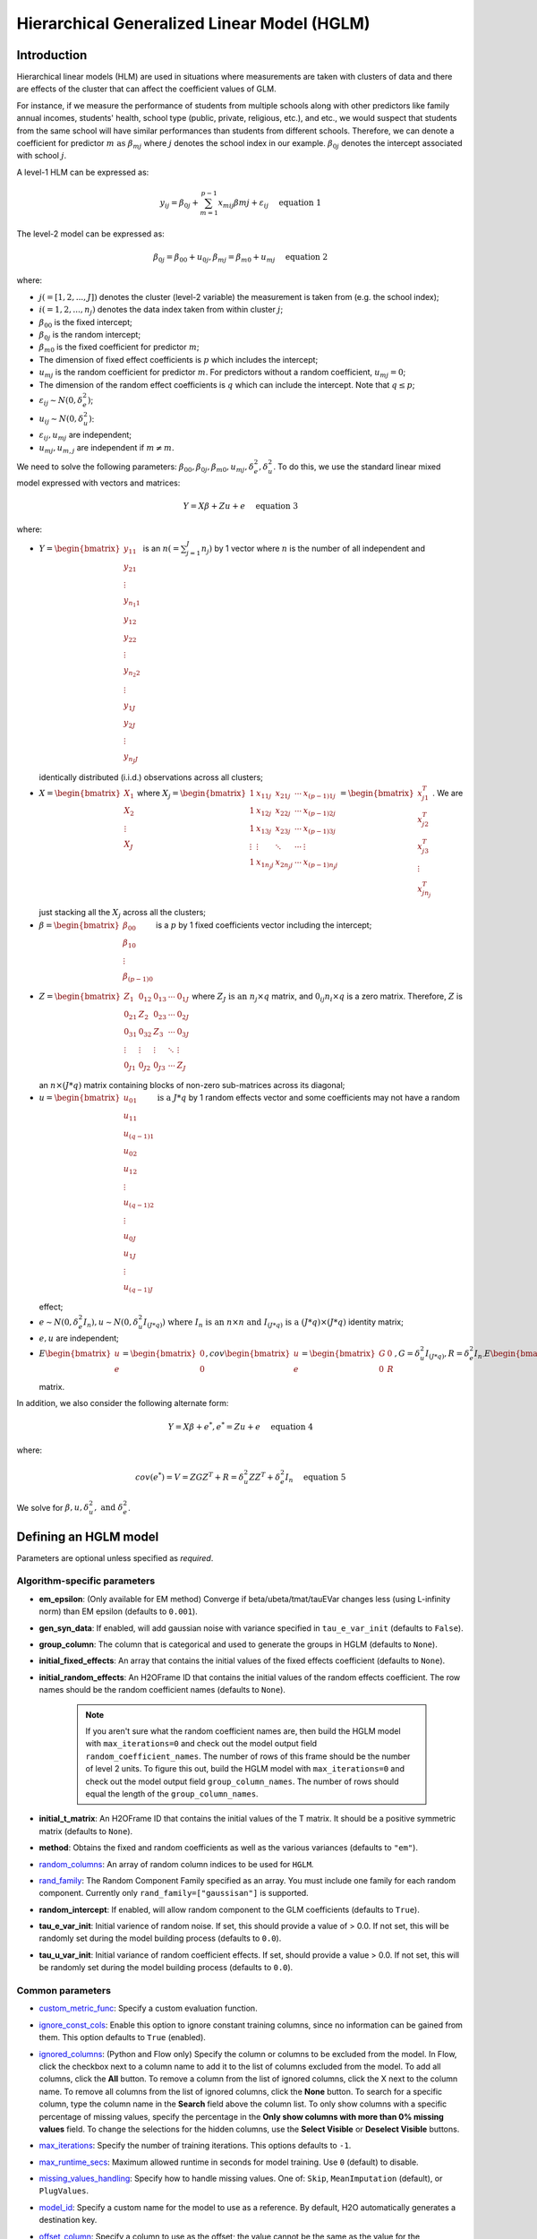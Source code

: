 Hierarchical Generalized Linear Model (HGLM) 
============================================

Introduction
------------

Hierarchical linear models (HLM) are used in situations where measurements are taken with clusters of data and there are effects of the cluster that can affect the coefficient values of GLM. 

For instance, if we measure the performance of students from multiple schools along with other predictors like family annual incomes, students' health, school type (public, private, religious, etc.), and etc., we would suspect that students from the same school will have similar performances than students from different schools. Therefore, we can denote a coefficient for predictor :math:`m \text{ as } \beta_{mj}` where :math:`j` denotes the school index in our example. :math:`\beta_{0j}` denotes the intercept associated with school :math:`j`.

A level-1 HLM can be expressed as:

.. math::
   
   y_{ij} = \beta_{0j} + \sum_{m=1}^{p-1} x_{mij} \beta{mj} + \varepsilon_{ij} \quad \text{ equation 1}

The level-2 model can be expressed as:
   
.. math::
   
   \beta_{0j} = \beta_{00} + u_{0j}, \beta_{mj} = \beta_{m0} + u_{mj} \quad \text{ equation 2}

where:

- :math:`j(=[1,2,...,J])` denotes the cluster (level-2 variable) the measurement is taken from (e.g. the school index);
- :math:`i(=1,2,...,n_j)` denotes the data index taken from within cluster :math:`j`;
- :math:`\beta_{00}` is the fixed intercept;
- :math:`\beta_{0j}` is the random intercept;
- :math:`\beta_{m0}` is the fixed coefficient for predictor :math:`m`;
- The dimension of fixed effect coefficients is :math:`p` which includes the intercept;
- :math:`u_{mj}` is the random coefficient for predictor :math:`m`. For predictors without a random coefficient, :math:`u_{mj} = 0`;
- The dimension of the random effect coefficients is :math:`q` which can include the intercept. Note that :math:`q \leq p`;
- :math:`\varepsilon_{ij} \sim N(0, \delta_e^2)`;
- :math:`u_{ij} \sim N(0, \delta_u^2)`:
- :math:`\varepsilon_{ij}, u_{mj}` are independent;
- :math:`u_{mj}, u_{m,j}` are independent if :math:`m \neq m`.

We need to solve the following parameters: :math:`\beta_{00}, \beta_{0j}, \beta_{m0}, u_{mj}, \delta_e^2, \delta_u^2`. To do this, we use the standard linear mixed model expressed with vectors and matrices:

.. math::
   
   Y = X\beta + Z u + e \quad \text{ equation 3}

where:

- :math:`Y = \begin{bmatrix} y_{11} \\ y_{21} \\ \vdots \\ y_{n_{1}1} \\ y_{12} \\ y_{22} \\ \vdots \\ y_{n_{2}2} \\ \vdots \\ y_{1J} \\ y_{2J} \\ \vdots \\ y_{n_{J}J} \\\end{bmatrix}` is an :math:`n(= \sum^J_{j=1} n_j)` by 1 vector where :math:`n` is the number of all independent and identically distributed (i.i.d.) observations across all clusters;
- :math:`X = \begin{bmatrix} X_1 \\ X_2 \\ \vdots \\ X_J \\\end{bmatrix}` where :math:`X_j = \begin{bmatrix} 1 & x_{11j} & x_{21j} & \cdots & x_{(p-1)1j} \\ 1 & x_{12j} & x_{22j} & \cdots & x_{(p-1)2j} \\ 1 & x_{13j} & x_{23j} & \cdots & x_{(p-1)3j} \\ \vdots & \vdots & \ddots & \cdots & \vdots \\ 1 & x_{1n_{j}j} & x_{2n_{j}j} & \cdots & x_{(p-1)n_{j}j} \\\end{bmatrix} = \begin{bmatrix} x^T_{j1} \\ x^T_{j2} \\ x^T_{j3} \\ \vdots \\ x^T_{jn_j} \\\end{bmatrix}`. We are just stacking all the :math:`X_j` across all the clusters;
- :math:`\beta = \begin{bmatrix} \beta_{00} \\ \beta_{10} \\ \vdots \\ \beta_{(p-1)0} \\\end{bmatrix}` is a :math:`p` by 1 fixed coefficients vector including the intercept;
- :math:`Z = \begin{bmatrix} Z_1 & 0_{12} & 0_{13} & \cdots & 0_{1J} \\ 0_{21} & Z_2 & 0_{23} & \cdots & 0_{2J} \\ 0_{31} & 0_{32} & Z_3 & \cdots & 0_{3J} \\ \vdots & \vdots & \vdots & \ddots & \vdots \\ 0_{J1} & 0_{J2} & 0_{J3} & \cdots & Z_J \\\end{bmatrix}` where :math:`Z_J \text{ is an } n_j \times q` matrix, and :math:`0_{ij} n_i \times q` is a zero matrix. Therefore, :math:`Z` is an :math:`n \times (J * q)` matrix containing blocks of non-zero sub-matrices across its diagonal;
- :math:`u = \begin{bmatrix} u_{01} \\ u_{11} \\ u_{(q-1)1} \\ u_{02} \\ u_{12} \\ \vdots \\ u_{(q-1)2} \\ \vdots \\ u_{0J} \\ u_{1J} \\ \vdots \\ u_{(q-1)J} \\\end{bmatrix} \text{ is a } J * q` by 1 random effects vector and some coefficients may not have a random effect;
- :math:`e \sim N(0, \delta^2_e I_n), u \sim N (0, \delta^2_u I_{(J*q)}) \text{ where } I_n \text{ is an } n \times n \text{ and } I_{(J*q)} \text{ is a } (J*q) \times (J*q)` identity matrix;
- :math:`e,u` are independent;
- :math:`E \begin{bmatrix} u \\ e \\\end{bmatrix} = \begin{bmatrix} 0 \\ 0 \\\end{bmatrix} , cov \begin{bmatrix} u \\ e \\\end{bmatrix} = \begin{bmatrix} G & 0 \\ 0 & R \\\end{bmatrix} , G = \delta^2_u I_{(J*q)} , R = \delta^2_e I_{n \cdot} E \begin{bmatrix} u \\ e \\\end{bmatrix} \text{ is a size } (J * q + n) \text{ vector }, cov \begin{bmatrix} u \\ e \\\end{bmatrix} \text{ is a } (J * q + n) \times (J * q + n)` matrix. 

In addition, we also consider the following alternate form:

.. math::
   
   Y = X\beta + e^*, e^* = Zu + e \quad \text{ equation 4}

where:

.. math::
   
   cov(e^*) = V = ZGZ^T + R = \delta^2_u ZZ^T + \delta^2_e I_n \quad \text{ equation 5}

We solve for :math:`\beta, u, \delta^2_u, \text{ and } \delta^2_e`.

Defining an HGLM model
----------------------
Parameters are optional unless specified as *required*.

Algorithm-specific parameters
~~~~~~~~~~~~~~~~~~~~~~~~~~~~~

- **em_epsilon**: (Only available for EM method) Converge if beta/ubeta/tmat/tauEVar changes less (using L-infinity norm) than EM epsilon (defaults to ``0.001``).

- **gen_syn_data**: If enabled, will add gaussian noise with variance specified in ``tau_e_var_init`` (defaults to ``False``).

- **group_column**: The column that is categorical and used to generate the groups in HGLM (defaults to ``None``).

- **initial_fixed_effects**: An array that contains the initial values of the fixed effects coefficient (defaults to ``None``).

- **initial_random_effects**: An H2OFrame ID that contains the initial values of the random effects coefficient. The row names should be the random coefficient names (defaults to ``None``).
	
	.. note::

		If you aren't sure what the random coefficient names are, then build the HGLM model with ``max_iterations=0`` and check out the model output field ``random_coefficient_names``. The number of rows of this frame should be the number of level 2 units. To figure this out, build the HGLM model with ``max_iterations=0`` and check out the model output field ``group_column_names``. The number of rows should equal the length of the ``group_column_names``.

- **initial_t_matrix**: An H2OFrame ID that contains the initial values of the T matrix. It should be a positive symmetric matrix (defaults to ``None``).

- **method**: Obtains the fixed and random coefficients as well as the various variances (defaults to ``"em"``).

- `random_columns <algo-params/random_columns.html>`__: An array of random column indices to be used for ``HGLM``.

-  `rand_family <algo-params/rand_family.html>`__: The Random Component Family specified as an array. You must include one family for each random component. Currently only ``rand_family=["gaussisan"]`` is supported.

- **random_intercept**: If enabled, will allow random component to the GLM coefficients (defaults to ``True``).

- **tau_e_var_init**: Initial varience of random noise. If set, this should provide a value of > 0.0. If not set, this will be randomly set during the model building process (defaults to ``0.0``).

- **tau_u_var_init**: Initial variance of random coefficient effects. If set, should provide a value > 0.0. If not set, this will be randomly set during the model building process (defaults to ``0.0``).

Common parameters
~~~~~~~~~~~~~~~~~

- `custom_metric_func <algo-params/custom_metric_func.html>`__: Specify a custom evaluation function.

-  `ignore_const_cols <algo-params/ignore_const_cols.html>`__: Enable this option to ignore constant training columns, since no information can be gained from them. This option defaults to ``True`` (enabled).

-  `ignored_columns <algo-params/ignored_columns.html>`__: (Python and Flow only) Specify the column or columns to be excluded from the model. In Flow, click the checkbox next to a column name to add it to the list of columns excluded from the model. To add all columns, click the **All** button. To remove a column from the list of ignored columns, click the X next to the column name. To remove all columns from the list of ignored columns, click the **None** button. To search for a specific column, type the column name in the **Search** field above the column list. To only show columns with a specific percentage of missing values, specify the percentage in the **Only show columns with more than 0% missing values** field. To change the selections for the hidden columns, use the **Select Visible** or **Deselect Visible** buttons.

-  `max_iterations <algo-params/max_iterations.html>`__: Specify the number of training iterations. This options defaults to ``-1``.

- `max_runtime_secs <algo-params/max_runtime_secs.html>`__: Maximum allowed runtime in seconds for model training. Use ``0`` (default) to disable. 

-  `missing_values_handling <algo-params/missing_values_handling.html>`__: Specify how to handle missing values. One of: ``Skip``, ``MeanImputation`` (default), or ``PlugValues``.

-  `model_id <algo-params/model_id.html>`__: Specify a custom name for the model to use as a reference. By default, H2O automatically generates a destination key.

-  `offset_column <algo-params/offset_column.html>`__: Specify a column to use as the offset; the value cannot be the same as the value for the ``weights_column``.
   
     .. note:: 

      Offsets are per-row "bias values" that are used during model training. For Gaussian distributions, they can be seen as simple corrections to the response (``y``) column. Instead of learning to predict the response (y-row), the model learns to predict the (row) offset of the response column. For other distributions, the offset corrections are applied in the linearized space before applying the inverse link function to get the actual response values. 

-  `score_each_iteration <algo-params/score_each_iteration.html>`__: Enable this option to score during each iteration of the model training. This option defaults to ``False`` (disabled).

-  `seed <algo-params/seed.html>`__: Specify the random number generator (RNG) seed for algorithm components dependent on randomization. The seed is consistent for each H2O instance so that you can create models with the same starting conditions in alternative configurations. This option defaults to ``-1`` (time-based random number).

-  `standardize <algo-params/standardize.html>`__: Specify whether to standardize the numeric columns to have a mean of zero and unit variance. Standardization is highly recommended; if you do not use standardization, the results can include components that are dominated by variables that appear to have larger variances relative to other attributes as a matter of scale, rather than true contribution. This option defaults to ``True`` (enabled).

-  `training_frame <algo-params/training_frame.html>`__: *Required* Specify the dataset used to build the model. **NOTE**: In Flow, if you click the **Build a model** button from the ``Parse`` cell, the training frame is entered automatically.

-  `validation_frame <algo-params/validation_frame.html>`__: Specify the dataset used to evaluate the accuracy of the model.

-  `weights_column <algo-params/weights_column.html>`__: Specify a column to use for the observation weights, which are used for bias correction. The specified ``weights_column`` must be included in the specified ``training_frame``. 
   
    *Python only*: To use a weights column when passing an H2OFrame to ``x`` instead of a list of column names, the specified ``training_frame`` must contain the specified ``weights_column``. 
   
    .. note:: 

      Weights are per-row observation weights and do not increase the size of the data frame. This is typically the number of times a row is repeated, but non-integer values are supported as well. During training, rows with higher weights matter more due to the larger loss function pre-factor.

-  `x <algo-params/x.html>`__: Specify a vector containing the names or indices of the predictor variables to use when building the model. If ``x`` is missing, then all columns except ``y`` are used.

-  `y <algo-params/y.html>`__: *Required* Specify the column to use as the dependent variable.

   -  For a regression model, this column must be numeric (**Real** or **Int**).
   -  For a classification model, this column must be categorical (**Enum** or **String**). If the family is ``Binomial``, the dataset cannot contain more than two levels.


Estimation of parameters using machine learning estimation via EM
-----------------------------------------------------------------

The Expectation-Maximization (EM) algorithm addresses the problem of maximizing the likelihood by conceiving this as a problem with missing data.

Model setup
~~~~~~~~~~~

Consider a combined model for each unit :math:`j`:

.. math::
   
   Y_j = A_{fj} \theta_f + A_{rj} \theta_{rj} + r_j, \theta_{rj} \sim N(0,T_j), r_j \sim N(0, \sigma^2I) \quad \text{ equation 6}

where:

- :math:`Y_j = \begin{bmatrix} x^T_{j1} \\ x^T_{j2} \\ x^T_{j3} \\ \vdots \\ x^T_{jn_j} \\\end{bmatrix}` is a known :math:`n_j \text{ by } p` matrix of level-1 predictors and :math:`x_{ji} = \begin{bmatrix} x^1_{ji} \\ x^2_{ji} \\ \vdots \\ x^{p-1}_{ji} \\ 1 \\\end{bmatrix}`;
   
   .. note::

      In general, you can place the intercept at the beginning or the end of each row of data, but we chose to put it at the end for our implementation.

- :math:`\theta_f \text{ is a } p` by 1 vector of fixed coefficients;
- :math:`A_{rj}` is usually denoted by :math:`Z_j \text{ where } Z_j = \begin{bmatrix} z^T_{j1} \\ z^T_{j2} \\ z^T_{j3} \\ \vdots \\ z^T_{jn_j} \\\end{bmatrix}`;
   
   .. note::

      We included a term for the random intercept here. However, there are cases where we do not have a random intercept, and the last element of 1 will not be there for :math:`z_{ji}`.

- :math:`\theta_{rj}` represents the random coefficient and is a :math:`q` by 1 vector;
- :math:`r_j \text{ is an } n_j` by 1 vector of level-1 random effects assumed multivariate normal in distribution with 0 mean vector, covariance matrix :math:`\sigma^2 I_{n_{j\times nj}} \text{ where } I_{n_{j \times nj}}` is the identity matrix, :math:`n_j \text{ by } n_j`;
- :math:`j` denotes the level-2 units where :math:`j = 1,2, \cdots , J`;
- :math:`T_j` is a symmetric positive definite matrix of size :math:`n_j \text{ by } n_j`. For simplicity, all :math:`T_j` are the same. We assume that :math:`T_j` is the same for all :math:`j = 1,2, \cdots , J`. However, we can assume that the fixed coefficients are i.i.d. :math:`\sim N (0, \sigma^2_u I_{n_j \times n_j})` for simplicity initially and keep :math:`T_j` to be symmetric positive definite matrix as the iteration continues.

M-step
~~~~~~

EM conceives of :math:`Y_j` as the observed data with :math:`\theta_{rj}` as the missing data. Therefore, the complete data are :math:`(Y_j, \theta_{rj}), j=1, \cdots, J \text{ while } \theta_f, \sigma^2, \text{ and } T_j` are the parameters that need to be estimated. If the complete data were observed, finding the ML estimates will be simple. To estimate :math:`\theta_f`, subtract :math:`A_{rj} \theta_{rj}` from both sides of *equation 6*:

.. math::
   
   Y_j - A_{rj} \theta_{rj} = A_{fj} \theta_f + r_f \quad \text{ equation 7}

and justifying the ordinary least squares (OLS) estimate:

.. math::
   
   \hat{\theta_f} = \Big( \sum^J_{j=1} A^T_{fj} A_{fj} \Big)^{-1} \sum^J_{j=1} A^T_{fj} (Y_j - A_{rj} \theta_{rj}) \quad \text{ equation 8}

*Equation 8* can also be solved by multipying *equation 7* with :math:`A^T_{fj}` and sum across the level-2 unit :math:`j`. 

.. note::
   
   :math:`\sum^J_{j=1} A^T_{fj} r_j \sim 0` and rearrange the terms and you get *equation 8*.

Next, ML estimators for :math:`T_j` and :math:`\sigma^2` are straightforward:

.. math::
   
   \hat{T_j} = J^{-1} \sum^J_{j=1} \theta_{rj} \theta^T_{rj} \quad \text{ equation 9}

.. math::
   
   \hat{\sigma^2} = N^{-1} \sum^J_{j=1} \hat{r^T_j} \hat{r_j} = N^{-1} \sum^J_{j=1} \big( Y_j - A_{fj} \hat{\theta_f} - A_{rj} \theta_{rj} \big)^T \big( Y_j - A_{fj} \hat{\theta_{f}} - A_{rj} \theta_{rj} \big) \quad \text{ equation 10}

where :math:`N = \sum^J_{j=1} n_j`.

.. note::
   
   This reasoning defines certain complete-data sufficent statistics (CDSS), that is, statistics that would be sufficient to estimate :math:`\theta_f, T, \text{ and } \sigma^2` if the complete data were observed. These are:

   .. math::

      \sum^J_{j=1} A^T_{fj} A_{rj} \theta_{rj}, \sum^J_{j=1} \theta_{rj} \theta^T_{rj}, \sum^J_{j=1} Y^T_j A_{rj} \theta_{rj}, \sum^J_{j=1} \theta^T_{rj} A^T_{rj} A_{rj} \theta_{rj} \quad \text{ equation 11}.

E-step
~~~~~~

While the CDSS are not observed, they can be estimated by their conditional expectations given the data :math:`Y` and parameter estimates from the previous iterations. `Dempster et al. <#references>`__ showed that substituting the expected CDSS for the M-step formulas would produce new parameter estimates having a higher likelihood than the current estimates.

To find :math:`E(CDSS | Y, \theta_f, T, \sigma^2)` requires deriving the conditional distribution of the missing data :math:`\theta_r`, given :math:`Y, \theta_f, T, \sigma^2`. From *equation  6*, the joint distribution of the complete data is:

.. math::
   
   \begin{pmatrix} Y_j \\ \theta_{rj} \\\end{pmatrix} \sim N \Bigg[ \begin{pmatrix} A_{fj} \theta_{f} \\ 0 \\\end{pmatrix} , \begin{pmatrix} A_{rj}T_jA^T_{rj} + \sigma^2 & A_{rj}T_j \\ T_j A^T_{rj} & T_j \\\end{pmatrix} \Bigg] \quad \text{ equation 12}

From *equation 12*, we can dervie the conditional distribution of the missing data given the complete data as follows:

.. math::
   
   \theta_{rj} | Y, \theta_f, T_j, \sigma^2 \sim N (\theta^*_{rj}, \sigma^2 C_j^{-1}) \quad \text{ equation 13} 

with

.. math::
   
   \theta^*_{rj} = C^{-1}_j A^T_{rj} (Y_j - A_{fj} \theta_f) \quad \text{ equation 14}

   C_j = A^T_{rj} A_{rj} + \sigma^2 T^{-1}_j \quad \text{ equation 15}

Complete the EM algorithm
~~~~~~~~~~~~~~~~~~~~~~~~~

The complete EM algorithm is as follows:

1. Initialization: randomly assign some small values to :math:`\theta_f, \sigma^2, T_j`;
2. Estimation: estimate the CDSS:
   
   .. math::

      E \big( \sum^J_{j=1} A^T_{fj} \theta_{rj} \theta_{rj} | Y, \theta_f, T_j, \sigma^2 \big) = \sum^J_{j=1} A^T_{fj} A_{rj} \theta^*_{rj} \\ E \big( \sum^J_{j=1} \theta_{rj} \theta^T_{rj} | Y, \theta_f, T_j, \sigma^2 \big) = \sum^J_{j=1} \theta^*_{rj} \theta^{*T}_{rj} + \sigma^2 \sum^J_{j=1} C^{-1}_j & \quad \text{ equation 17} \\ E \big( \sum^J_{j=1} r^T_j r_j \big) = \sum^J_{j=1} r^{*T}_j r^*_j + \sigma^2 \sum^J_{j=1} tr(C^{-1}_j A^T_{rj} A_{rj})

   where: :math:`r^*_j = Y_j - A_{fj} \theta_f - A_{fj} \theta^*_{rj}, \theta^*_{rj} = C^{-1}_j A^T_{rj} (Y_j - A_{fj} \theta_f), C_j = A^T_{rj} A_{rj} + \sigma^2 T^{-1} \text{ and } \theta_f, \sigma^2, T` are based on the previous iteration or from initialization;

3. Substitution: substitute the estimated CDSS from *equation 17* into the M-step forumulas (*equations 8, 9,* and *10*);
4. Processing: feed the new estimates of :math:`\theta_f, \sigma^2, T_j` into step 2;
5. Cycling: continue steps 2, 3, and 4 until the following stopping conditions are satisfied:
   
   a. Changes in the log-likelihood (*equation 16*) become sufficiently small, or
   b. The largest change in the value of any of the parameters is sufficiently small.

Log-likelihood for HGLM
~~~~~~~~~~~~~~~~~~~~~~~

The model for level-2 unit :math:`j` can be written as:

.. math::
   
   Y_j = A_{fj} \theta_f + d_j = X_j \theta_f + d_j, \quad d_j \sim N(0,V_j)

where:

- :math:`Y_j \text{ is an } n_j` by 1 outcome vector;
- :math:`A_{fj} / X_j = \begin{bmatrix} x^T_{j1} \\ x^T_{j2} \\ x^T_{j3} \\ \vdots \\ x^T_{jn_{j}} \\\end{bmatrix}` is a known :math:`n_j \text{ by } p` matrix of level-1 predictors and :math:`x_{ji} = \begin{bmatrix} x^1_{ji} \\ x^2_{ji} \\ \vdots \\ x^{p-1}_{ji} \\ 1 \\\end{bmatrix}`;
- :math:`\theta_f \text{ is a } p` by 1 vector of fixed effects;
- :math:`d_j = A_{rj} \theta_{rj} + r_j = Z_j \theta_{rj} + r_j , A_{rj} / Z_j \text{ is } n_j \text{ by } q`;
- :math:`\theta_{rj} \sim N(0,T), \theta_{rj} \text{ is } q` by 1, :math:`T \text{ is } q \text{ by } q`;
- :math:`r_j \sim N(0, \sigma^2 I_{n_j}), I_{n_j} \text{ is } n_j \text{ by } n_j`;
- :math:`V_j = A_{rj} TA^T_{rj} + \sigma^2 I_{n_j} = Z_j TZ^T_j + \sigma^2 I_{n_j}, \text{ is } n_j \text{ by } n)j`.

For each level-2 value :math:`j`, the likelihood can be written as:

.. math::
   
   L(Y_j; \theta_f, \sigma^2, T_j) = (2 \pi)^{-n_{j} /2} |V_j |^{-1/2} \exp \{ -\frac{1}{2} d^T_j V^{-1}_j d_j\}

The log-likelihood is:

.. math::
   
   ll(Y_j; \theta_f, \sigma^2 , T_j) = -\frac{1}{2} \Big( n_j \log{(2 \pi)} + \log{(|V_j|)} + (Y_j - X_j \theta_f)^T V^{-1}_j (Y_j - X_j \theta_f) \Big)

Since we assume that random effects are i.i.d., the total log-likelihood is just the sum of the log-likelihood for each level-2 value. Let :math:`T=T_j`:

.. math::
   
   ll(Y; \theta_f, \sigma^2, T) \\

   = \sum^J_{j=1} \Big\{ - \frac{1}{2} \big( n_j \log{(2 \pi)} + \log{(|V_j|)} + (Y_j - X_j \theta_f)^T V^{-1}_j (Y_j - X_j \theta_f) \big) \Big\} =

   -\frac{1}{2} n \log{(2 \pi)} -\frac{1}{2} \Big\{ \sum^J_{j=1} \big( \log{(|V_j|)} + (Y_j - X_j \theta_f)^T V^{-1}_j (Y_j - X_j \theta_f) \big) \Big\}

:math:`|V_j|` can be calculated as:

.. math::
   
   |V_j| = \Big|Z_j TZ^T_j + \sigma^2 I_{n_j} \Big| = \Big|T^{-1} + \frac{1}{\sigma^2} Z^T_j Z_j \Big| |T| \Big| \sigma^2 I_{n_j} \Big| = \sigma^2 \Big| T^{-1} + \frac{1}{\sigma^2} Z^T_j Z_j \Big| |T|

where: :math:`V^{-1}_j = \frac{1}{\sigma^2} I_{n_j} - \frac{1}{\sigma^4} Z_j \Big( T^{-1} + \frac{1}{\sigma^2} Z^T_j Z_j \Big)^{-1} Z^T_j`

:math:`(Y_j - X_j \theta_f)^T V_j^{-1} (Y_j - X_j \theta_f)` can be calculated as:

.. math::
   
   (Y_j - X_j \theta_f)^T V_j^{-1} (Y_j - X_j \theta_f) = \frac{1}{\sigma^2} (Y_j - X_j \theta_f)^T (Y_j - X_j \theta_f) - \frac{1}{\sigma^4} (Y_j - X_j \theta_f)^T Z_j (T^{-1} + \frac{1}{\sigma^2} Z^T_j Z_j)^{-1} Z^T_j (Y_j - X_J \theta_f)

The final log-likelihood is:

.. math::
   
   ll(Y; \theta_f, \sigma^2, T) = - \frac{1}{2} n \log{(2 \pi)} - \frac{1}{2} \Big\{ \sum^J_{j=1} \big( \log{(|V_j|)} + \frac{1}{\sigma^2} (Y_j - X_j \theta_f)^T (Y_j - X_j \theta_f) \\ - \frac{1}{\sigma^4} (Y_j - X_j \theta_f)^T Z_j \big(T^{-1} + \frac{1}{\sigma^2} Z^T_j Z_j \big)^{-1} Z^T_j (Y_j - X_j \theta_f) \big) \Big\} \quad \quad \quad

Examples
--------

The following are simple HGLM examples in Python and R.

.. tabs::
   .. code-tab:: python

      # Initialize H2O-3 and import the HGLM estimator:
      import h2o
      h2o.init()
      from h2o.estimators import H2OHGLMEstimator as hglm

      # Import the Gaussian wintercept dataset:
      h2o_data = h2o.import_file("https://s3.amazonaws.com/h2o-public-test-data/smalldata/hglm_test/gaussian_0GC_678R_6enum_5num_p05oise_p08T_wIntercept_standardize.gz")

      # Split the data into training and validation sets:
      train, valid = h2o_data.split_frame(ratios = [.8], seed = 1234)

      # Define the predictors and response:
      y = "response"
      x = h2o_data.names
      x.remove("response")
      x.remove("C1")

      # Set the random columns:
      random_columns = ["C10","C20","C30"]

      # Build and train the model:
      hglm_model = hglm(random_columns=random_columns, 
                        group_column = "C1", 
                        score_each_iteration=True, 
                        seed=12345, 
                        em_epsilon = 0.000005)
      hglm_model.train(x=x, y=y, training_frame=train, validation_frame=valid)

      # Grab various metrics (model metrics, scoring history coefficients, etc.):
      modelMetrics = hglm_model.training_model_metrics()
      scoring_history = hglm_model.scoring_history(as_data_frame=False)
      scoring_history_valid = hglm_model.scoring_history_valid(as_data_frame=False)
      model_summary = hglm_model.summary()
      coef = hglm_model.coef()
      coef_norm = hglm_model.coef_norm()
      coef_names = hglm_model.coef_names()
      coef_random = hglm_model.coefs_random()
      coef_random_names = hglm_model.coefs_random_names()
      coef_random_norm = hglm_model.coefs_random_norm()
      coef_random_names_norm = hglm_model.coefs_random_names_norm()
      t_mat = hglm_model.matrix_T()
      residual_var = hglm_model.residual_variance()
      mse = hglm_model.mse()
      mse_fixed = hglm_model.mean_residual_fixed()
      mse_fixed_valid = hglm_model.mean_residual_fixed(train=False)
      icc = hglm_model.icc()

   .. code-tab:: r R

      blah

References
----------

[1] David Ruppert, M. P. Wand and R. J. Carroll, Semiparametric Regression, Chapter 4, Cambridge University Press, 2003.

[2] Stephen w. Raudenbush, Anthony S. Bryk, Hierarchical Linear Models Applications and Data Analysis Methods, Second Edition, Sage Publications, 2002.

[3] Rao, C. R. (1973). Linear Statistical Inference and Its Applications. New York: Wiley. 

[4] Dempster, A. P., Laird, N. M., & Rubin, D. B. (1977). Maximum likelihood from incomplete data via the EM algorithm. Journal of the Royal Statistical Society, Seires B, 39, 1-8.

[5] Matrix determinant lemma: https://en.wikipedia.org/wiki/Matrix_determinant_lemma.

[6] Woodbury matrix identity: https://en.wikipedia.org/wiki/Woodbury_matrix_identity.